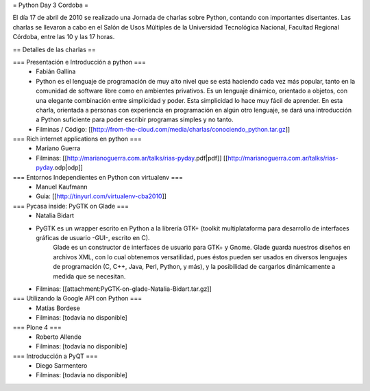 = Python Day 3 Cordoba =

El día 17 de abril de 2010 se realizado una Jornada de charlas sobre Python, contando con importantes disertantes. Las charlas se llevaron a cabo en el Salón de Usos Múltiples de la Universidad Tecnológica Nacional, Facultad Regional Córdoba, entre las 10 y las 17 horas. 

== Detalles de las charlas ==

=== Presentación e Introducción a python ===
 * Fabián Gallina
 * Python es el lenguaje de programación de muy alto nivel que se está haciendo cada vez más popular, tanto en la comunidad de software libre como en ambientes privativos. Es un lenguaje dinámico, orientado a objetos, con una elegante combinación entre simplicidad y poder. Esta simplicidad lo hace muy fácil de aprender. En esta charla, orientada a personas con experiencia en programación en algún otro lenguaje, se dará una introducción a Python suficiente para poder escribir programas simples y no tanto.
 * Filminas / Código: [[http://from-the-cloud.com/media/charlas/conociendo_python.tar.gz]]

=== Rich internet applications en python ===
 * Mariano Guerra
 * Filminas: [[http://marianoguerra.com.ar/talks/rias-pyday.pdf|pdf]] [[http://marianoguerra.com.ar/talks/rias-pyday.odp|odp]]

=== Entornos Independientes en Python con virtualenv ===
 * Manuel Kaufmann
 * Guia: [[http://tinyurl.com/virtualenv-cba2010]]

=== Pycasa inside: PyGTK on Glade ===
 * Natalia Bidart
 * PyGTK es un wrapper escrito en Python a la librería GTK+ (toolkit multiplataforma para desarrollo de interfaces gráficas de usuario -GUI-, escrito en C).
    Glade es un constructor de interfaces de usuario para GTK+ y Gnome. Glade guarda nuestros diseños en archivos XML, con lo cual obtenemos versatilidad, pues éstos pueden ser usados en diversos lenguajes de programación (C, C++, Java, Perl, Python, y más), y la posibilidad de cargarlos dinámicamente a medida que se necesitan.
 * Filminas: [[attachment:PyGTK-on-glade-Natalia-Bidart.tar.gz]]

=== Utilizando la Google API con Python ===
 * Matías Bordese
 * Filminas: [todavía no disponible]

=== Plone 4 ===
 * Roberto Allende
 * Filminas: [todavía no disponible]

=== Introducción a PyQT ===
 * Diego Sarmentero
 * Filminas: [todavía no disponible]
